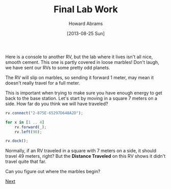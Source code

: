 #+TITLE:  Final Lab Work
#+AUTHOR: Howard Abrams
#+EMAIL:  howard.abrams@workday.com
#+DATE:   [2013-08-25 Sun]
#+TAGS:   veeps coffeescript

Here is a console to another RV, but the lab where it lives isn't
all nice, smooth cement. This one is partly covered in loose marbles!
Don't laugh, we have sent our RVs to some pretty odd planets.

The RV will slip on marbles, so sending it forward 1 meter,
may mean it doesn't really travel for a full meter.

This is important when trying to make sure you have enough energy to
get back to the base station. Let's start by moving in a square 7
meters on a side.  How far do you think we will have traveled?

#+BEGIN_SRC js
  rv.connect("2-875E-65297D640A2D");

  for x in [1 .. 4]
      rv.forward(_);
      rv.left(90);

  rv.dock();
#+END_SRC

Normally, if an RV traveled in a square with 7 meters on a side, it
should travel 49 meters, right? But the **Distance Traveled** on this
RV shows it didn't travel quite that far.

Can you figure out where the marbles begin?

[[file:10-Math.org][Next]]
